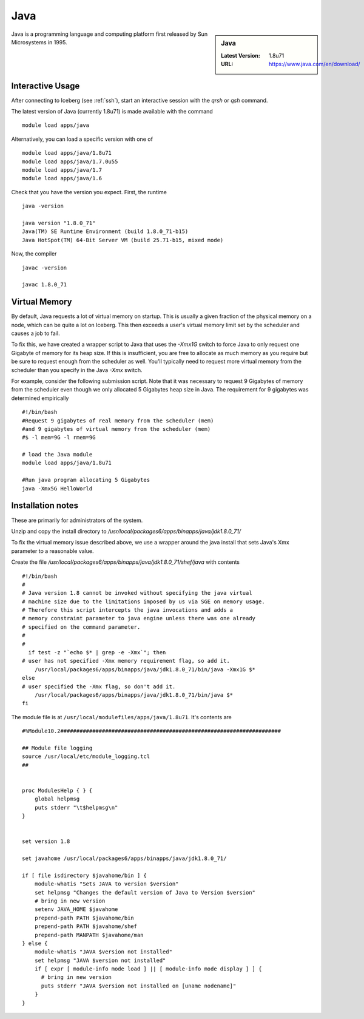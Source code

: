 .. _Java:

Java
====

.. sidebar:: Java

   :Latest Version: 1.8u71
   :URL: https://www.java.com/en/download/

Java is a programming language and computing platform first released by Sun Microsystems in 1995.

Interactive Usage
-----------------
After connecting to Iceberg (see :ref:`ssh`), start an interactive session with the `qrsh` or `qsh` command.

The latest version of Java (currently 1.8u71) is made available with the command ::

        module load apps/java

Alternatively, you can load a specific version with one of ::

       module load apps/java/1.8u71
       module load apps/java/1.7.0u55
       module load apps/java/1.7
       module load apps/java/1.6

Check that you have the version you expect. First, the runtime ::

    java -version

    java version "1.8.0_71"
    Java(TM) SE Runtime Environment (build 1.8.0_71-b15)
    Java HotSpot(TM) 64-Bit Server VM (build 25.71-b15, mixed mode)

Now, the compiler ::

    javac -version

    javac 1.8.0_71

Virtual Memory
--------------
By default, Java requests a lot of virtual memory on startup. This is usually a given fraction of the physical memory on a node, which can be quite a lot on Iceberg. This then exceeds a user's virtual memory limit set by the scheduler and causes a job to fail.

To fix this, we have created a wrapper script to Java that uses the `-Xmx1G` switch to force Java to only request one Gigabyte of memory for its heap size. If this is insufficient, you are free to allocate as much memory as you require but be sure to request enough from the scheduler as well. You'll typically need to request more virtual memory from the scheduler than you specify in the Java `-Xmx` switch.

For example, consider the following submission script. Note that it was necessary to request 9 Gigabytes of memory from the scheduler even though we only allocated 5 Gigabytes heap size in Java. The requirement for 9 gigabytes was determined empirically  ::

  #!/bin/bash
  #Request 9 gigabytes of real memory from the scheduler (mem)
  #and 9 gigabytes of virtual memory from the scheduler (mem)
  #$ -l mem=9G -l rmem=9G

  # load the Java module
  module load apps/java/1.8u71

  #Run java program allocating 5 Gigabytes
  java -Xmx5G HelloWorld

Installation notes
------------------
These are primarily for administrators of the system.

Unzip and copy the install directory to `/usr/local/packages6/apps/binapps/java/jdk1.8.0_71/`

To fix the virtual memory issue described above, we use a wrapper around the java install that sets Java's Xmx parameter to a reasonable value.

Create the file `/usr/local/packages6/apps/binapps/java/jdk1.8.0_71/shef/java` with contents ::

  #!/bin/bash
  #
  # Java version 1.8 cannot be invoked without specifying the java virtual
  # machine size due to the limitations imposed by us via SGE on memory usage.
  # Therefore this script intercepts the java invocations and adds a
  # memory constraint parameter to java engine unless there was one already
  # specified on the command parameter.
  #
  #
    if test -z "`echo $* | grep -e -Xmx`"; then
  # user has not specified -Xmx memory requirement flag, so add it.
      /usr/local/packages6/apps/binapps/java/jdk1.8.0_71/bin/java -Xmx1G $*
  else
  # user specified the -Xmx flag, so don't add it.
      /usr/local/packages6/apps/binapps/java/jdk1.8.0_71/bin/java $*
  fi

The module file is at ``/usr/local/modulefiles/apps/java/1.8u71``. It's contents are ::

  #%Module10.2#####################################################################

  ## Module file logging
  source /usr/local/etc/module_logging.tcl
  ##


  proc ModulesHelp { } {
      global helpmsg
      puts stderr "\t$helpmsg\n"
  }


  set version 1.8

  set javahome /usr/local/packages6/apps/binapps/java/jdk1.8.0_71/

  if [ file isdirectory $javahome/bin ] {
      module-whatis "Sets JAVA to version $version"
      set helpmsg "Changes the default version of Java to Version $version"
      # bring in new version
      setenv JAVA_HOME $javahome
      prepend-path PATH $javahome/bin
      prepend-path PATH $javahome/shef
      prepend-path MANPATH $javahome/man
  } else {
      module-whatis "JAVA $version not installed"
      set helpmsg "JAVA $version not installed"
      if [ expr [ module-info mode load ] || [ module-info mode display ] ] {
  	# bring in new version
  	puts stderr "JAVA $version not installed on [uname nodename]"
      }
  }
